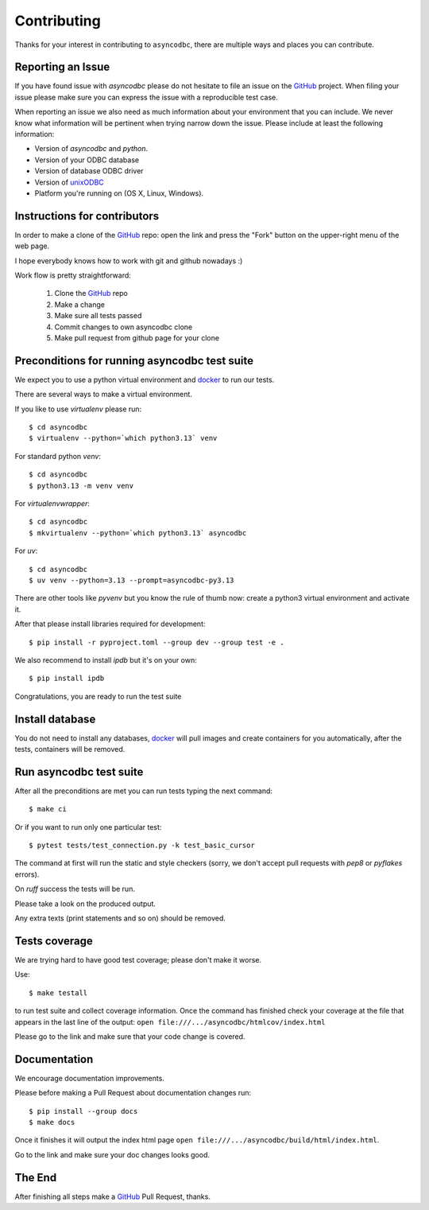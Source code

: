 Contributing
============

Thanks for your interest in contributing to ``asyncodbc``, there are multiple
ways and places you can contribute.

Reporting an Issue
------------------
If you have found issue with `asyncodbc` please do
not hesitate to file an issue on the GitHub_ project. When filing your
issue please make sure you can express the issue with a reproducible test
case.

When reporting an issue we also need as much information about your environment
that you can include. We never know what information will be pertinent when
trying narrow down the issue. Please include at least the following
information:

* Version of `asyncodbc` and `python`.
* Version of your ODBC database
* Version of database ODBC driver
* Version of unixODBC_
* Platform you're running on (OS X, Linux, Windows).


Instructions for contributors
-----------------------------


In order to make a clone of the GitHub_ repo: open the link and press the
"Fork" button on the upper-right menu of the web page.

I hope everybody knows how to work with git and github nowadays :)

Work flow is pretty straightforward:

  1. Clone the GitHub_ repo

  2. Make a change

  3. Make sure all tests passed

  4. Commit changes to own asyncodbc clone

  5. Make pull request from github page for your clone

Preconditions for running asyncodbc test suite
---------------------------------------------

We expect you to use a python virtual environment and docker_ to run
our tests.

There are several ways to make a virtual environment.

If you like to use *virtualenv* please run::

   $ cd asyncodbc
   $ virtualenv --python=`which python3.13` venv

For standard python *venv*::

   $ cd asyncodbc
   $ python3.13 -m venv venv

For *virtualenvwrapper*::

   $ cd asyncodbc
   $ mkvirtualenv --python=`which python3.13` asyncodbc

For *uv*::

    $ cd asyncodbc
    $ uv venv --python=3.13 --prompt=asyncodbc-py3.13

There are other tools like *pyvenv* but you know the rule of thumb
now: create a python3 virtual environment and activate it.

After that please install libraries required for development::

   $ pip install -r pyproject.toml --group dev --group test -e .

We also recommend to install *ipdb* but it's on your own::

   $ pip install ipdb

Congratulations, you are ready to run the test suite


Install database
----------------
You do not need to install any databases, docker_ will pull images and create
containers for you automatically, after the tests, containers will be removed.


Run asyncodbc test suite
----------------------

After all the preconditions are met you can run tests typing the next
command::

   $ make ci

Or if you want to run only one particular test::

    $ pytest tests/test_connection.py -k test_basic_cursor

The command at first will run the static and style checkers (sorry, we don't
accept pull requests with `pep8` or `pyflakes` errors).

On `ruff` success the tests will be run.

Please take a look on the produced output.

Any extra texts (print statements and so on) should be removed.


Tests coverage
--------------

We are trying hard to have good test coverage; please don't make it worse.

Use::

   $ make testall

to run test suite and collect coverage information. Once the command
has finished check your coverage at the file that appears in the last
line of the output:
``open file:///.../asyncodbc/htmlcov/index.html``

Please go to the link and make sure that your code change is covered.


Documentation
-------------

We encourage documentation improvements.

Please before making a Pull Request about documentation changes run::

   $ pip install --group docs
   $ make docs

Once it finishes it will output the index html page
``open file:///.../asyncodbc/build/html/index.html``.

Go to the link and make sure your doc changes looks good.

The End
-------

After finishing all steps make a GitHub_ Pull Request, thanks.


.. _unixODBC: http://www.unixodbc.org/
.. _GitHub: https://github.com/aio-libs/aioodbc
.. _docker: https://docs.docker.com/engine/installation/
